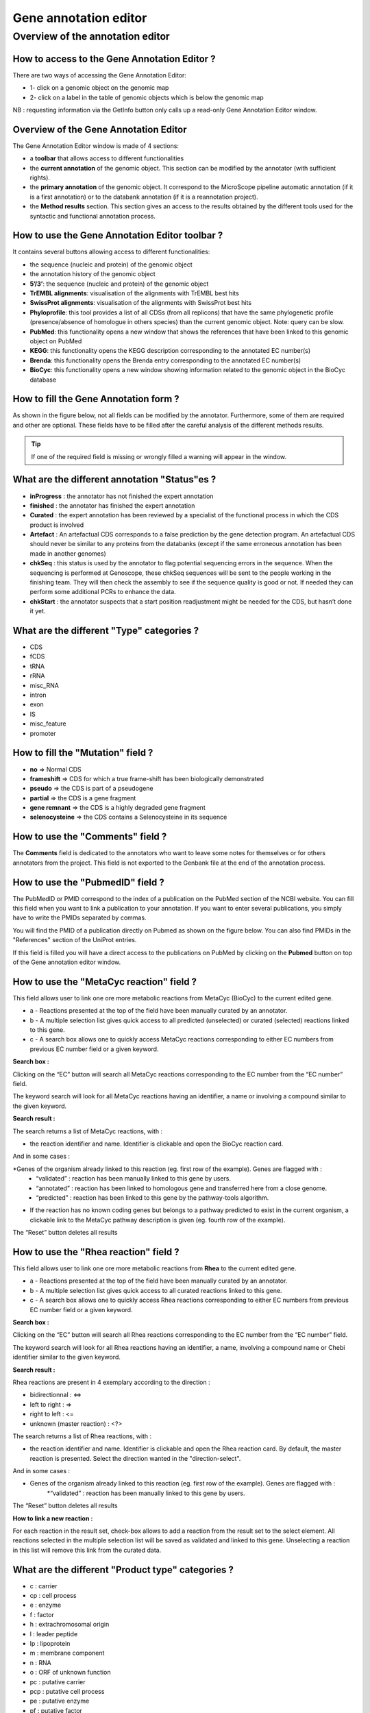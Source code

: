 ######################
Gene annotation editor
######################

=================================
Overview of the annotation editor  
=================================

How to access to the Gene Annotation Editor ?
---------------------------------------------

There are two ways of accessing the Gene Annotation Editor:

* 1- click on a genomic object on the genomic map
* 2- click on a label in the table of genomic objects which is below the genomic map

NB : requesting information via the GetInfo button only calls up a read-only Gene Annotation Editor window.


Overview of the Gene Annotation Editor
--------------------------------------

The Gene Annotation Editor window is made of 4 sections:

* a **toolbar** that allows access to different functionalities
* the **current annotation** of the genomic object. This section can be modified by the annotator (with sufficient rights).
* the **primary annotation** of the genomic object. It correspond to the MicroScope pipeline automatic annotation (if it is a first annotation) or to the databank annotation (if it is a reannotation project).
* the **Method results** section. This section gives an access to the results obtained by the different tools used for the syntactic and functional annotation process.


How to use the Gene Annotation Editor toolbar ?
-----------------------------------------------

.. image:: img/editor1.png

It contains several buttons allowing access to different functionalities:

* the sequence (nucleic and protein) of the genomic object
* the annotation history of the genomic object
* **5’/3’**: the sequence (nucleic and protein) of the genomic object
* **TrEMBL alignments**: visualisation of the alignments with TrEMBL best hits
* **SwissProt alignments**: visualisation of the alignments with SwissProt best hits
* **Phyloprofile**: this tool provides a list of all CDSs (from all replicons) that have the same phylogenetic profile (presence/absence of homologue in others species) than the current genomic object. Note: query can be slow.
* **PubMed**: this functionality opens a new window that shows the references that have been linked to this genomic object on PubMed
* **KEGG**: this functionality opens the KEGG description corresponding to the annotated EC number(s)
* **Brenda**: this functionality opens the Brenda entry corresponding to the annotated EC number(s)
* **BioCyc**: this functionality opens a new window showing information related to the genomic object in the BioCyc database


How to fill the Gene Annotation form ?
--------------------------------------

As shown in the figure below, not all fields can be modified by the annotator. Furthermore, some of them are required and other are optional. These fields have to be filled after the careful analysis of the different methods results. 

.. image:: img/editor2.png

.. tip:: If one of the required field is missing or wrongly filled a warning will appear in the window.


What are the different annotation "Status"es ?
----------------------------------------------

* **inProgress** : the annotator has not finished the expert annotation
* **finished** : the annotator has finished the expert annotation
* **Curated** : the expert annotation has been reviewed by a specialist of the functional process in which the CDS product is involved
* **Artefact** : An artefactual CDS corresponds to a false prediction by the gene detection program. An artefactual CDS should never be similar to any proteins from the databanks (except if the same erroneous annotation has been made in another genomes)
* **chkSeq** : this status is used by the annotator to flag potential sequencing errors in the sequence. When the sequencing is performed at Genoscope, these chkSeq sequences will be sent to the people working in the finishing team. They will then check the assembly to see if the sequence quality is good or not. If needed they can perform some additional PCRs to enhance the data.
* **chkStart** : the annotator suspects that a start position readjustment might be needed for the CDS, but hasn’t done it yet.


What are the different "Type" categories ?
------------------------------------------

* CDS
* fCDS
* tRNA
* rRNA
* misc_RNA
* intron
* exon
* IS
* misc_feature
* promoter


How to fill the "Mutation" field ?
----------------------------------

* **no** => Normal CDS
* **frameshift** => CDS for which a true frame-shift has been biologically demonstrated
* **pseudo** => the CDS is part of a pseudogene
* **partial** => the CDS is a gene fragment
* **gene remnant** => the CDS is a highly degraded gene fragment
* **selenocysteine** => the CDS contains a Selenocysteine in its sequence


How to use the "Comments" field ?
---------------------------------

The **Comments** field is dedicated to the annotators who want to leave some notes for themselves or for others annotators from the project. This field is not exported to the Genbank file at the end of the annotation process.


How to use the "PubmedID" field ?
---------------------------------

The PubMedID or PMID correspond to the index of a publication on the PubMed section of the NCBI website. You can fill this field when you want to link a publication to your annotation. If you want to enter several publications, you simply have to write the PMIDs separated by commas.

You will find the PMID of a publication directly on Pubmed as shown on the figure below. You can also find PMIDs in the "References" section of the UniProt entries. 

.. image:: img/editor3.png

If this field is filled you will have a direct access to the publications on PubMed by clicking on the **Pubmed** button on top of the Gene annotation editor window.


How to use the "MetaCyc reaction" field ?
-----------------------------------------

This field allows user to link one ore more metabolic reactions from MetaCyc (BioCyc) to the current edited gene.

.. image:: img/editor4.png


* a - Reactions presented at the top of the field have been manually curated by an annotator.
* b - A multiple selection list gives quick access to all predicted (unselected) or curated (selected) reactions linked to this gene.
* c - A search box allows one to quickly access MetaCyc reactions corresponding to either EC numbers from previous EC number field or a given keyword.

**Search box :**

Clicking on the “EC” button will search all MetaCyc reactions corresponding to the EC number from the “EC number” field.

The keyword search will look for all MetaCyc reactions having an identifier, a name or involving a compound similar to the given keyword.

**Search result :**

.. image:: img/editor5.png

The search returns a list of MetaCyc reactions, with :

* the reaction identifier and name. Identifier is clickable and open the BioCyc reaction card.

And in some cases :

*Genes of the organism already linked to this reaction (eg. first row of the example). Genes are flagged with :
	* “validated” : reaction has been manually linked to this gene by users.
	* “annotated” : reaction has been linked to homologous gene and transferred here from a close genome.
	* “predicted” : reaction has been linked to this gene by the pathway-tools algorithm.

* If the reaction has no known coding genes but belongs to a pathway predicted to exist in the current organism, a clickable link to the MetaCyc pathway description is given (eg. fourth row of the example).

The “Reset” button deletes all results


How to use the "Rhea reaction" field ?
--------------------------------------

This field allows user to link one ore more metabolic reactions from **Rhea** to the current edited gene.

.. image:: img/editor6.png


* a - Reactions presented at the top of the field have been manually curated by an annotator.
* b - A multiple selection list gives quick access to all curated reactions linked to this gene.
* c - A search box allows one to quickly access Rhea reactions corresponding to either EC numbers from previous EC number field or a given keyword.

**Search box :**

Clicking on the “EC” button will search all Rhea reactions corresponding to the EC number from the “EC number” field.

The keyword search will look for all Rhea reactions having an identifier, a name, involving a compound name or Chebi identifier similar to the given keyword.

**Search result :**

Rhea reactions are present in 4 exemplary according to the direction :

* bidirectionnal : <=>
* left to right : =>
* right to left : <=
* unknown (master reaction) : <?>

.. image:: img/editor7.png

The search returns a list of Rhea reactions, with :

* the reaction identifier and name. Identifier is clickable and open the Rhea reaction card. By default, the master reaction is presented. Select the direction wanted in the "direction-select".

And in some cases :

* Genes of the organism already linked to this reaction (eg. first row of the example). Genes are flagged with :
	*“validated” : reaction has been manually linked to this gene by users.
	
The “Reset” button deletes all results

**How to link a new reaction :**

For each reaction in the result set, check-box allows to add a reaction from the result set to the select element. All reactions selected in the multiple selection list will be saved as validated and linked to this gene. Unselecting a reaction in this list will remove this link from the curated data.

What are the different "Product type" categories ?
--------------------------------------------------

* c : carrier
* cp : cell process
* e : enzyme
* f : factor
* h : extrachromosomal origin
* l : leader peptide
* lp : lipoprotein
* m : membrane component
* n : RNA
* o : ORF of unknown function
* pc : putative carrier
* pcp : putative cell process
* pe : putative enzyme
* pf : putative factor
* ph : phenotype
* pm : putative membrane component
* pr : putative regulator
* prc : putative receptor
* ps : putative structure
* pt : putative transporter
* r : regulator
* rc : receptor
* s : structure
* t : transporter


What are the different "Localization" categories ?
-------------------------------------------------- 
 
* 1 : Unknown
* 2 : Cytoplasmic
* 3 : Fimbrial
* 4 : Flagellar
* 5 : Inner membrane protein
* 6 : Inner membrane-associated
* 7 : Outer membrane protein
* 8 : Outer membrane-associated
* 9 : Periplasmic
* 10 : Secreted
* 11 : Membrane


How to use the "Class" field ?
------------------------------

The **Class** annotation categories are useful for assigning a "confidence level" to each gene annotation. It has been inspired by the "protein name confidence" defined in **PseudoCAP** (Pseudomonas aeruginosa community annotation project).

This information is not given by the automatic functional annotation procedure, except in case of functional annotation transfer from a genome being annotated with MaGe.

The different classes are:

* **1a : Function experimentally demonstrated in the studied strain**
* **1b : Function experimentally demonstrated in the studied species**
* **1c : Function experimentally demonstrated in the studied genus**
* **2a : Function of homologous gene experimentally demonstrated in an other organism**
* **2b : Function of strongly homologous gene**
* **3 : Function proposed based on presence of conserved amino acid motif, structural feature or limited homology**
* **4 : Homologs of previously reported genes of unknown function**
* **5 : No homology to any previously reported sequences**
* **6 : Doubtful CDS**. A doubtful CDS is a CDS for which the annotator is not sure that it codes for a protein. If this CDS really seems like a false prediction, he will then choose the **Artefact** status.
* **7 : Gene remnant**


What is the "BioProcess" classification ?
-----------------------------------------

This functional classification is based on the **CMR JCVI Role IDs.**

This field is optionally filled in during the expert annotation process.


What is the "Roles" classification ?
------------------------------------

This functional classification corresponds to the MultiFun classification which has been developed by Monica Riley for E. coli (http://genprotec.mbl.edu/).

**Reference**:`Serres MH, Riley M. MultiFun, a multifunctional classification scheme for Escherichia coli K-12 gene products. Microb Comp Genomics. 2000;5(4):205-22. <http://www.ncbi.nlm.nih.gov/pubmed/11471834>`_ 

This field is optionally filled in during the expert annotation process.


How to choose the "Class" annotation category ?
-----------------------------------------------

.. image:: img/editor8.png

.. image:: img/editor9.png


How to identify artefacts ?
---------------------------

.. image:: img/editor10.png
